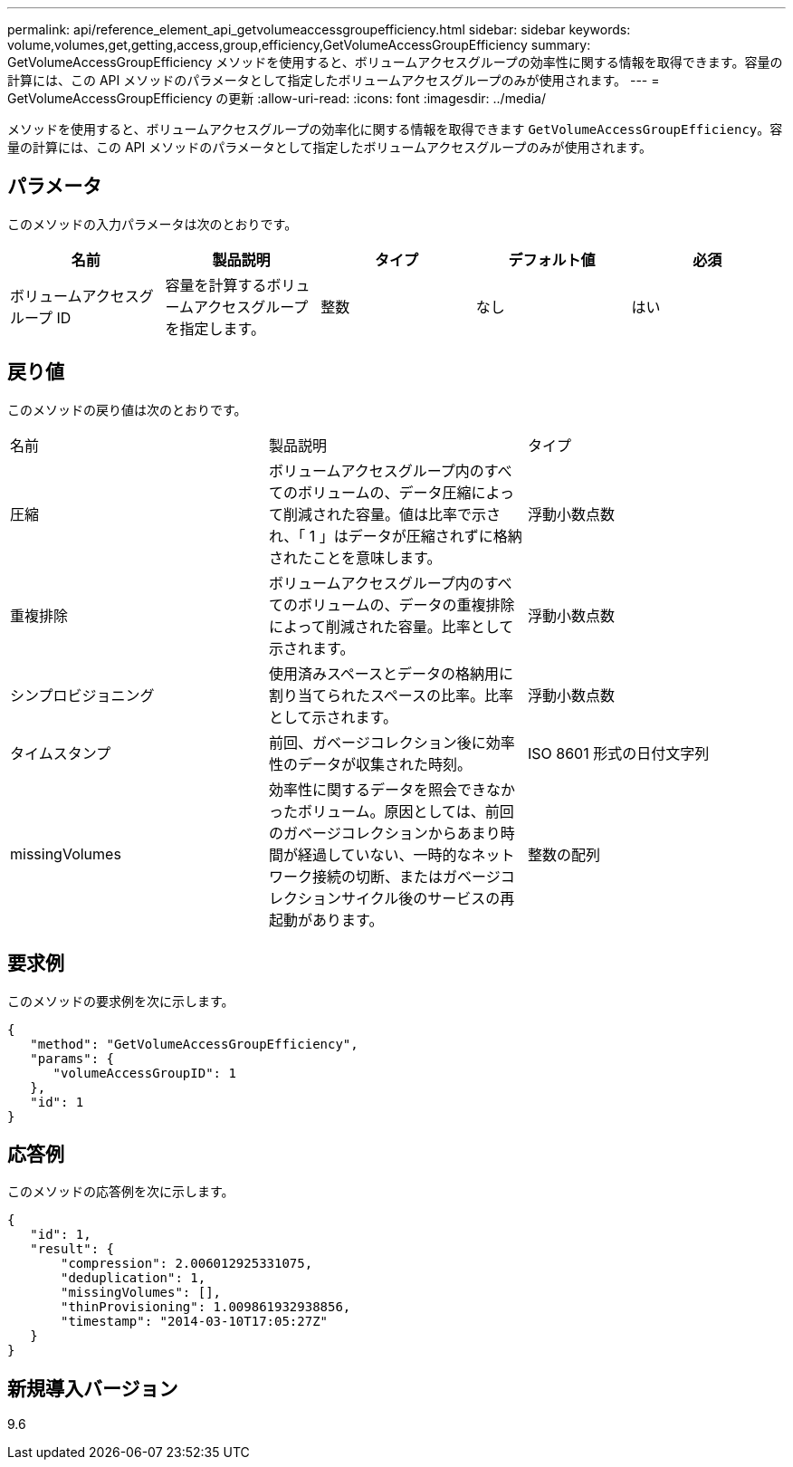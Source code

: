 ---
permalink: api/reference_element_api_getvolumeaccessgroupefficiency.html 
sidebar: sidebar 
keywords: volume,volumes,get,getting,access,group,efficiency,GetVolumeAccessGroupEfficiency 
summary: GetVolumeAccessGroupEfficiency メソッドを使用すると、ボリュームアクセスグループの効率性に関する情報を取得できます。容量の計算には、この API メソッドのパラメータとして指定したボリュームアクセスグループのみが使用されます。 
---
= GetVolumeAccessGroupEfficiency の更新
:allow-uri-read: 
:icons: font
:imagesdir: ../media/


[role="lead"]
メソッドを使用すると、ボリュームアクセスグループの効率化に関する情報を取得できます `GetVolumeAccessGroupEfficiency`。容量の計算には、この API メソッドのパラメータとして指定したボリュームアクセスグループのみが使用されます。



== パラメータ

このメソッドの入力パラメータは次のとおりです。

|===
| 名前 | 製品説明 | タイプ | デフォルト値 | 必須 


 a| 
ボリュームアクセスグループ ID
 a| 
容量を計算するボリュームアクセスグループを指定します。
 a| 
整数
 a| 
なし
 a| 
はい

|===


== 戻り値

このメソッドの戻り値は次のとおりです。

|===


| 名前 | 製品説明 | タイプ 


 a| 
圧縮
 a| 
ボリュームアクセスグループ内のすべてのボリュームの、データ圧縮によって削減された容量。値は比率で示され、「 1 」はデータが圧縮されずに格納されたことを意味します。
 a| 
浮動小数点数



 a| 
重複排除
 a| 
ボリュームアクセスグループ内のすべてのボリュームの、データの重複排除によって削減された容量。比率として示されます。
 a| 
浮動小数点数



 a| 
シンプロビジョニング
 a| 
使用済みスペースとデータの格納用に割り当てられたスペースの比率。比率として示されます。
 a| 
浮動小数点数



 a| 
タイムスタンプ
 a| 
前回、ガベージコレクション後に効率性のデータが収集された時刻。
 a| 
ISO 8601 形式の日付文字列



 a| 
missingVolumes
 a| 
効率性に関するデータを照会できなかったボリューム。原因としては、前回のガベージコレクションからあまり時間が経過していない、一時的なネットワーク接続の切断、またはガベージコレクションサイクル後のサービスの再起動があります。
 a| 
整数の配列

|===


== 要求例

このメソッドの要求例を次に示します。

[listing]
----
{
   "method": "GetVolumeAccessGroupEfficiency",
   "params": {
      "volumeAccessGroupID": 1
   },
   "id": 1
}
----


== 応答例

このメソッドの応答例を次に示します。

[listing]
----
{
   "id": 1,
   "result": {
       "compression": 2.006012925331075,
       "deduplication": 1,
       "missingVolumes": [],
       "thinProvisioning": 1.009861932938856,
       "timestamp": "2014-03-10T17:05:27Z"
   }
}
----


== 新規導入バージョン

9.6
